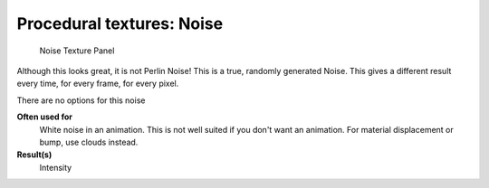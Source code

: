 
Procedural textures: Noise
==========================


.. figure:: /images/25-Manual-Textures-Procedural-Noise.jpg
   :width: 307px
   :figwidth: 307px

   Noise Texture Panel


Although this looks great, it is not Perlin Noise! This is a true, randomly generated Noise.
This gives a different result every time, for every frame, for every pixel.

There are no options for this noise

**Often used for**
   White noise in an animation. This is not well suited if you don't want an animation. For material displacement or bump, use clouds instead.
**Result(s)**
   Intensity


